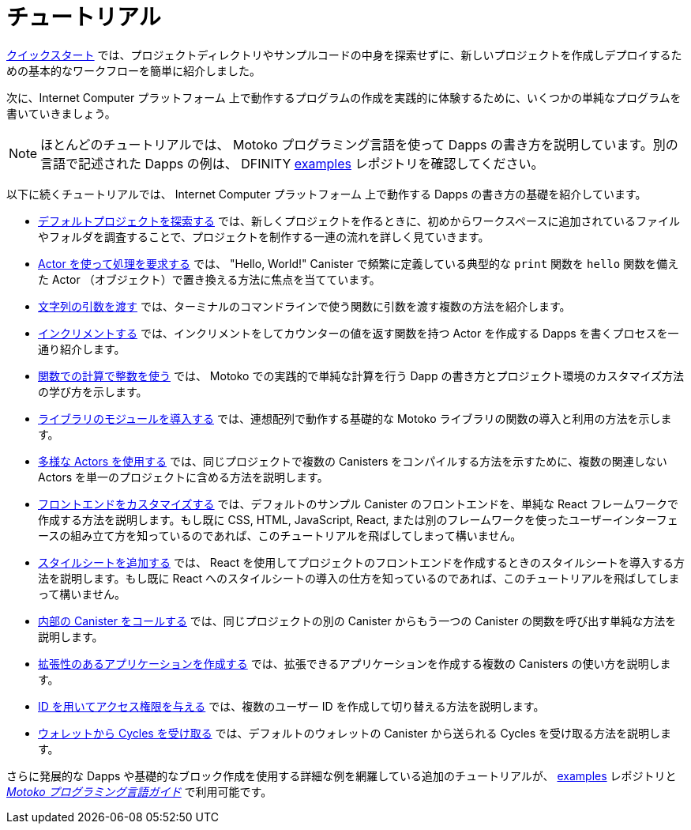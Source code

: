 = チュートリアル
:platform: Internet Computer プラットフォーム
:proglang: Motoko
:company-id: DFINITY
ifdef::env-github,env-browser[:outfilesuffix:.adoc]

link:../quickstart/quickstart-intro{outfilesuffix}[クイックスタート] では、プロジェクトディレクトリやサンプルコードの中身を探索せずに、新しいプロジェクトを作成しデプロイするための基本的なワークフローを簡単に紹介しました。

次に、{platform} 上で動作するプログラムの作成を実践的に体験するために、いくつかの単純なプログラムを書いていきましょう。

NOTE: ほとんどのチュートリアルでは、 {proglang} プログラミング言語を使って Dapps の書き方を説明しています。別の言語で記述された Dapps の例は、 {company-id}  https://github.com/dfinity/examples[examples] レポジトリを確認してください。

以下に続くチュートリアルでは、 {platform} 上で動作する Dapps の書き方の基礎を紹介しています。

* link:tutorials/explore-templates{outfilesuffix}[デフォルトプロジェクトを探索する] では、新しくプロジェクトを作るときに、初めからワークスペースに追加されているファイルやフォルダを調査することで、プロジェクトを制作する一連の流れを詳しく見ていきます。

* link:tutorials/define-an-actor{outfilesuffix}[Actor を使って処理を要求する] では、 "Hello, World!" Canister で頻繁に定義している典型的な `+print+` 関数を `+hello+` 関数を備えた Actor （オブジェクト）で置き換える方法に焦点を当てています。

* link:tutorials/hello-location{outfilesuffix}[文字列の引数を渡す] では、ターミナルのコマンドラインで使う関数に引数を渡す複数の方法を紹介します。

* link:tutorials/counter-tutorial{outfilesuffix}[インクリメントする] では、インクリメントをしてカウンターの値を返す関数を持つ Actor を作成する Dapps を書くプロセスを一通り紹介します。

* link:tutorials/calculator{outfilesuffix}[関数での計算で整数を使う] では、 {proglang} での実践的で単純な計算を行う Dapp の書き方とプロジェクト環境のカスタマイズ方法の学び方を示します。

* link:tutorials/phonebook{outfilesuffix}[ライブラリのモジュールを導入する] では、連想配列で動作する基礎的な {proglang} ライブラリの関数の導入と利用の方法を示します。

* link:tutorials/multiple-actors{outfilesuffix}[多様な Actors を使用する] では、同じプロジェクトで複数の Canisters をコンパイルする方法を示すために、複数の関連しない Actors を単一のプロジェクトに含める方法を説明します。

* link:tutorials/custom-frontend{outfilesuffix}[フロントエンドをカスタマイズする] では、デフォルトのサンプル Canister のフロントエンドを、単純な React フレームワークで作成する方法を説明します。もし既に CSS, HTML, JavaScript, React, または別のフレームワークを使ったユーザーインターフェースの組み立て方を知っているのであれば、このチュートリアルを飛ばしてしまって構いません。

* link:tutorials/my-contacts{outfilesuffix}[スタイルシートを追加する] では、 React を使用してプロジェクトのフロントエンドを作成するときのスタイルシートを導入する方法を説明します。もし既に React へのスタイルシートの導入の仕方を知っているのであれば、このチュートリアルを飛ばしてしまって構いません。

* link:tutorials/intercanister-calls{outfilesuffix}[内部の Canister をコールする] では、同じプロジェクトの別の Canister からもう一つの Canister の関数を呼び出す単純な方法を説明します。

* link:tutorials/scalability-cancan{outfilesuffix}[拡張性のあるアプリケーションを作成する] では、拡張できるアプリケーションを作成する複数の Canisters の使い方を説明します。

* link:tutorials/access-control{outfilesuffix}[ ID を用いてアクセス権限を与える] では、複数のユーザー ID を作成して切り替える方法を説明します。

* link:tutorials/simple-cycles{outfilesuffix}[ウォレットから Cycles を受け取る] では、デフォルトのウォレットの Canister から送られる Cycles を受け取る方法を説明します。

さらに発展的な Dapps や基礎的なブロック作成を使用する詳細な例を網羅している追加のチュートリアルが、 link:https://github.com/dfinity/examples[examples] レポジトリと link:../language-guide/motoko{outfilesuffix}[_{proglang} プログラミング言語ガイド_] で利用可能です。

////
= Tutorials
ifdef::env-github,env-browser[:outfilesuffix:.adoc]

The link:../quickstart/quickstart-intro{outfilesuffix}[Quick start] provided a simplified introduction to the basic work flow for creating and deploying a new project without exploring the contents of the project directory or sample code.

Next, we’ll explore writing a few simple programs to give you hands-on experience creating programs that run on the {platform}.

NOTE: Most of these tutorials illustrate how to write dapps using the {proglang} programming language.
For additional examples of dapps written in other languages, see the {company-id} https://github.com/dfinity/examples[examples] repository.

The following tutorials introduce the basics for writing dapps that run on the {platform}:

* link:tutorials/explore-templates{outfilesuffix}[Explore the default project] takes a closer look at the work flow for creating projects by exploring the default files and folders that are added to your workspace when you create a new project.

* link:tutorials/define-an-actor{outfilesuffix}[Query using an actor] highlights how to replace the typical `+print+` function usually defined in a "Hello, World!" canister by defining an actor (object) with a `+hello+` function.

* link:tutorials/hello-location{outfilesuffix}[Pass text arguments] introduces different ways you can pass arguments to a function using the command-line in a terminal shell.

* link:tutorials/counter-tutorial{outfilesuffix}[Increment a natural number] guides you through the process of writing a dapp that creates an actor with functions to increment and return the value of a counter.

* link:tutorials/calculator{outfilesuffix}[Use integers in calculator functions] shows you how to write a simple calculator dapp for more practice working with {proglang} and to learn more about how you can customize your project environment.

* link:tutorials/phonebook{outfilesuffix}[Import library modules] illustrates how to import and use a few basic {proglang} base library functions for working with key-value pairs in a list.

* link:tutorials/multiple-actors{outfilesuffix}[Use multiple actors] describes how to include multiple unrelated actors in a single project to illustrate how you can compile multiple canisters for the same project.

* link:tutorials/custom-frontend{outfilesuffix}[Customize the front-end] illustrates using a simple React framework to create a new front-end for the default sample canister and guides you through some basic modifications to customize the interface displayed. 
If you already know how to use CSS, HTML, JavaScript, and React or other frameworks to build your user interface, you can skip this tutorial.

* link:tutorials/my-contacts{outfilesuffix}[Add a stylesheet] illustrates how to add a stylesheet when you use React to create a new front-end for your project. 
If you already know how to add stylesheets to React, you can skip this tutorial.

* link:tutorials/intercanister-calls{outfilesuffix}[Make inter-canister calls] illustrates how to make simple calls to functions defined in one canister from another canister in the same project.

* link:tutorials/scalability-cancan{outfilesuffix}[Create scalable apps] describes using multiple canisters to create applications that scale.

* link:tutorials/access-control{outfilesuffix}[Add access control with identities] describes how to create and switch between multiple user identities.

* link:tutorials/simple-cycles{outfilesuffix}[Accept cycles from a wallet] illustrates how to accept cycles sent from the default wallet canister.

Additional tutorials covering more advanced dapps and more detailed examples of how to use the basic building blocks are available in the link:https://github.com/dfinity/examples[examples] repository and link:../language-guide/motoko{outfilesuffix}[_{proglang} Programming Language Guide_].
////